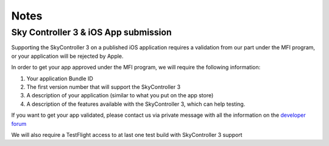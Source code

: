 Notes
=====

Sky Controller 3 & iOS App submission
-------------------------------------

Supporting the SkyController 3 on a published iOS application requires a
validation from our part under the MFI program, or your application will
be rejected by Apple.

In order to get your app approved under the MFI program, we will require the
following information:

#. Your application Bundle ID
#. The first version number that will support the SkyController 3
#. A description of your application (similar to what you put on the app store)
#. A description of the features available with the SkyController 3, which can
   help testing.

If you want to get your app validated, please contact us via private message
with all the information on the `developer forum`_

We will also require a TestFlight access to at last one test build with
SkyController 3 support

.. _developer forum: https://forum.developer.parrot.com/

